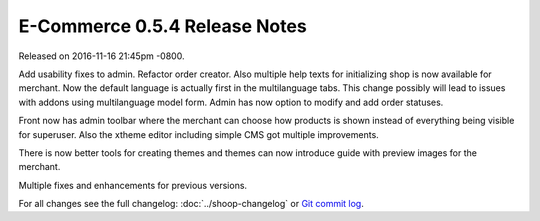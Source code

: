 E-Commerce 0.5.4 Release Notes
=========================

Released on 2016-11-16 21:45pm -0800.

Add usability fixes to admin. Refactor order creator.
Also multiple help texts for initializing shop is now
available for merchant. Now the default language
is actually first in the multilanguage tabs. This change
possibly will lead to issues with addons using multilanguage
model form. Admin has now option to modify and add order
statuses.

Front now has admin toolbar where the merchant can choose
how products is shown instead of everything being visible
for superuser. Also the xtheme editor including
simple CMS got multiple improvements.

There is now better tools for creating themes and themes can
now introduce guide with preview images for the merchant.

Multiple fixes and enhancements for previous versions.

For all changes see the full changelog:
:doc:`../shoop-changelog` or `Git commit log
<https://github.com/E-Commerce/E-Commerce/commits/v0.5.4>`__.
